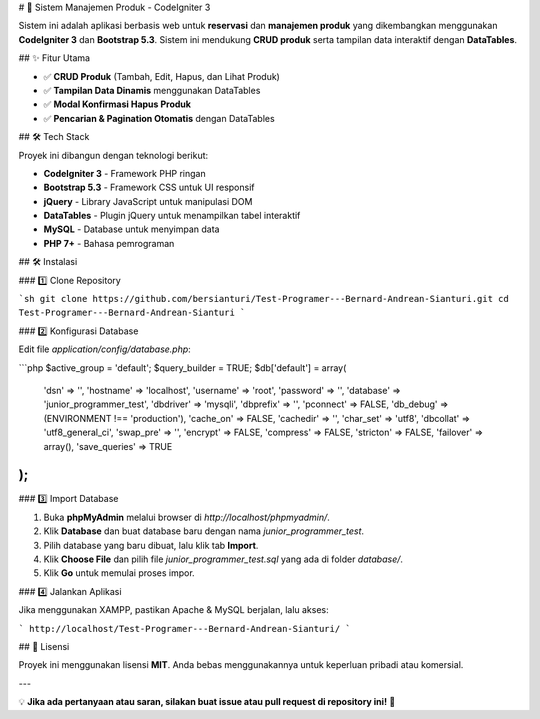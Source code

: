 # 🚀 Sistem Manajemen Produk - CodeIgniter 3

Sistem ini adalah aplikasi berbasis web untuk **reservasi** dan **manajemen produk** yang dikembangkan menggunakan **CodeIgniter 3** dan **Bootstrap 5.3**. Sistem ini mendukung **CRUD produk** serta tampilan data interaktif dengan **DataTables**.

## ✨ Fitur Utama

- ✅ **CRUD Produk** (Tambah, Edit, Hapus, dan Lihat Produk)
- ✅ **Tampilan Data Dinamis** menggunakan DataTables
- ✅ **Modal Konfirmasi Hapus Produk**
- ✅ **Pencarian & Pagination Otomatis** dengan DataTables

## 🛠 Tech Stack

Proyek ini dibangun dengan teknologi berikut:

- **CodeIgniter 3** - Framework PHP ringan
- **Bootstrap 5.3** - Framework CSS untuk UI responsif
- **jQuery** - Library JavaScript untuk manipulasi DOM
- **DataTables** - Plugin jQuery untuk menampilkan tabel interaktif
- **MySQL** - Database untuk menyimpan data
- **PHP 7+** - Bahasa pemrograman

## 🛠 Instalasi

### 1️⃣ Clone Repository

```sh
git clone https://github.com/bersianturi/Test-Programer---Bernard-Andrean-Sianturi.git
cd Test-Programer---Bernard-Andrean-Sianturi
```

### 2️⃣ Konfigurasi Database

Edit file `application/config/database.php`:

```php
$active_group = 'default';
$query_builder = TRUE;
$db['default'] = array(
    'dsn'   => '',
    'hostname' => 'localhost',
    'username' => 'root',
    'password' => '',
    'database' => 'junior_programmer_test',
    'dbdriver' => 'mysqli',
    'dbprefix' => '',
    'pconnect' => FALSE,
    'db_debug' => (ENVIRONMENT !== 'production'),
    'cache_on' => FALSE,
    'cachedir' => '',
    'char_set' => 'utf8',
    'dbcollat' => 'utf8_general_ci',
    'swap_pre' => '',
    'encrypt' => FALSE,
    'compress' => FALSE,
    'stricton' => FALSE,
    'failover' => array(),
    'save_queries' => TRUE
);
```

### 3️⃣ Import Database

1. Buka **phpMyAdmin** melalui browser di `http://localhost/phpmyadmin/`.
2. Klik **Database** dan buat database baru dengan nama `junior_programmer_test`.
3. Pilih database yang baru dibuat, lalu klik tab **Import**.
4. Klik **Choose File** dan pilih file `junior_programmer_test.sql` yang ada di folder `database/`.
5. Klik **Go** untuk memulai proses impor.

### 4️⃣ Jalankan Aplikasi

Jika menggunakan XAMPP, pastikan Apache & MySQL berjalan, lalu akses:

```
http://localhost/Test-Programer---Bernard-Andrean-Sianturi/
```

## 📜 Lisensi

Proyek ini menggunakan lisensi **MIT**. Anda bebas menggunakannya untuk keperluan pribadi atau komersial.

---

💡 **Jika ada pertanyaan atau saran, silakan buat issue atau pull request di repository ini!** 🚀
